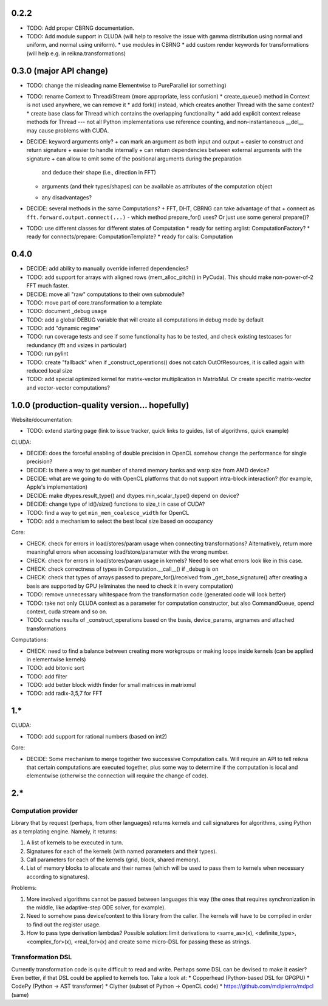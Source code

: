 0.2.2
=====

* TODO: Add proper CBRNG documentation.
* TODO: Add module support in CLUDA (will help to resolve the issue with gamma distribution
  using normal and uniform, and normal using uniform).
  * use modules in CBRNG
  * add custom render keywords for transformations (will help e.g. in reikna.transformations)


0.3.0 (major API change)
========================

* TODO: change the misleading name Elementwise to PureParallel (or something)

* TODO: rename Context to Thread/Stream (more appropriate, less confusion)
  * create_queue() method in Context is not used anywhere, we can remove it
  * add fork() instead, which creates another Thread with the same context?
  * create base class for Thread which contains the overlapping functionality
  * add add explicit context release methods for Thread --- not all Python implementations use reference counting, and non-instantaneous __del__ may cause problems with CUDA.

* DECIDE: keyword arguments only?
  + can mark an argument as both input and output
  + easier to construct and return signature
  + easier to handle internally
  + can return dependencies between external arguments with the signature
  + can allow to omit some of the positional arguments during the preparation
    and deduce their shape (i.e., direction in FFT)
  + arguments (and their types/shapes) can be available as attributes of the computation object
  - any disadvantages?

* DECIDE: several methods in the same Computations?
  + FFT, DHT, CBRNG can take advantage of that
  + connect as ``fft.forward.output.connect(...)``
  - which method prepare_for() uses? Or just use some general prepare()?

* TODO: use different classes for different states of Computation
  * ready for setting arglist: ComputationFactory?
  * ready for connects/prepare: ComputationTemplate?
  * ready for calls: Computation


0.4.0
=====

* DECIDE: add ability to manually override inferred dependencies?
* TODO: add support for arrays with aligned rows (mem_alloc_pitch() in PyCuda).
  This should make non-power-of-2 FFT much faster.
* DECIDE: move all "raw" computations to their own submodule?
* TODO: move part of core.transformation to a template
* TODO: document _debug usage
* TODO: add a global DEBUG variable that will create all computations in debug mode by default
* TODO: add "dynamic regime"
* TODO: run coverage tests and see if some functionality has to be tested,
  and check existing testcases for redundancy (fft and vsizes in particular)
* TODO: run pylint
* TODO: create "fallback" when if _construct_operations() does not catch OutOfResources,
  it is called again with reduced local size
* TODO: add special optimized kernel for matrix-vector multiplication in MatrixMul.
  Or create specific matrix-vector and vector-vector computations?


1.0.0 (production-quality version... hopefully)
===============================================

Website/documentation:

* TODO: extend starting page (link to issue tracker, quick links to guides, list of algorithms, quick example)

CLUDA:

* DECIDE: does the forceful enabling of double precision in OpenCL somehow change the performance for single precision?
* DECIDE: Is there a way to get number of shared memory banks and warp size from AMD device?
* DECIDE: what are we going to do with OpenCL platforms that do not support intra-block interaction?
  (for example, Apple's implementation)
* DECIDE: make dtypes.result_type() and dtypes.min_scalar_type() depend on device?
* DECIDE: change type of id()/size() functions to size_t in case of CUDA?
* TODO: find a way to get ``min_mem_coalesce_width`` for OpenCL
* TODO: add a mechanism to select the best local size based on occupancy

Core:

* CHECK: check for errors in load/stores/param usage when connecting transformations?
  Alternatively, return more meaningful errors when accessing load/store/parameter with the wrong number.
* CHECK: check for errors in load/stores/param usage in kernels?
  Need to see what errors look like in this case.
* CHECK: check correctness of types in Computation.__call__() if _debug is on
* CHECK: check that types of arrays passed to prepare_for()/received from _get_base_signature() after creating a basis are supported by GPU (eliminates the need to check it in every computation)
* TODO: remove unnecessary whitespace from the transformation code (generated code will look better)
* TODO: take not only CLUDA context as a parameter for computation constructor, but also CommandQueue, opencl context, cuda stream and so on.
* TODO: cache results of _construct_operations based on the basis, device_params, argnames and attached transformations

Computations:

* CHECK: need to find a balance between creating more workgroups or making loops inside kernels
  (can be applied in elementwise kernels)
* TODO: add bitonic sort
* TODO: add filter
* TODO: add better block width finder for small matrices in matrixmul
* TODO: add radix-3,5,7 for FFT


1.*
===

CLUDA:

* TODO: add support for rational numbers (based on int2)

Core:

* DECIDE: Some mechanism to merge together two successive Computation calls. Will require an API to tell reikna that certain computations are executed together, plus some way to determine if the computation is local and elementwise (otherwise the connection will require the change of code).


2.*
===

Computation provider
--------------------

Library that by request (perhaps, from other languages) returns kernels and call signatures for algorithms, using Python as a templating engine.
Namely, it returns:

1. A list of kernels to be executed in turn.
2. Signatures for each of the kernels (with named parameters and their types).
3. Call parameters for each of the kernels (grid, block, shared memory).
4. List of memory blocks to allocate and their names (which will be used to pass them to kernels when necessary according to signatures).

Problems:

1. More involved algorithms cannot be passed between languages this way (the ones that requires synchronization in the middle, like adaptive-step ODE solver, for example).
2. Need to somehow pass device/context to this library from the caller. The kernels will have to be compiled in order to find out the register usage.
3. How to pass type derivation lambdas? Possible solution: limit derivations to <same_as>(x), <definite_type>, <complex_for>(x), <real_for>(x) and create some micro-DSL for passing these as strings.

Transformation DSL
------------------

Currently transformation code is quite difficult to read and write.
Perhaps some DSL can be devised to make it easier?
Even better, if that DSL could be applied to kernels too.
Take a look at:
* Copperhead (Python-based DSL for GPGPU)
* CodePy (Python -> AST transformer)
* Clyther (subset of Python -> OpenCL code)
* https://github.com/mdipierro/mdpcl (same)
